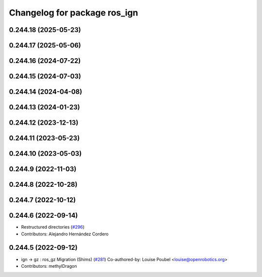 ^^^^^^^^^^^^^^^^^^^^^^^^^^^^^
Changelog for package ros_ign
^^^^^^^^^^^^^^^^^^^^^^^^^^^^^

0.244.18 (2025-05-23)
---------------------

0.244.17 (2025-05-06)
---------------------

0.244.16 (2024-07-22)
---------------------

0.244.15 (2024-07-03)
---------------------

0.244.14 (2024-04-08)
---------------------

0.244.13 (2024-01-23)
---------------------

0.244.12 (2023-12-13)
---------------------

0.244.11 (2023-05-23)
---------------------

0.244.10 (2023-05-03)
---------------------

0.244.9 (2022-11-03)
--------------------

0.244.8 (2022-10-28)
--------------------

0.244.7 (2022-10-12)
--------------------

0.244.6 (2022-09-14)
--------------------
* Restructured directories (`#296 <https://github.com/gazebosim/ros_gz/issues/296>`_)
* Contributors: Alejandro Hernández Cordero

0.244.5 (2022-09-12)
--------------------
* ign -> gz : ros_gz Migration (Shims) (`#281 <https://github.com/gazebosim/ros_gz/issues/281>`_)
  Co-authored-by: Louise Poubel <louise@openrobotics.org>
* Contributors: methylDragon
